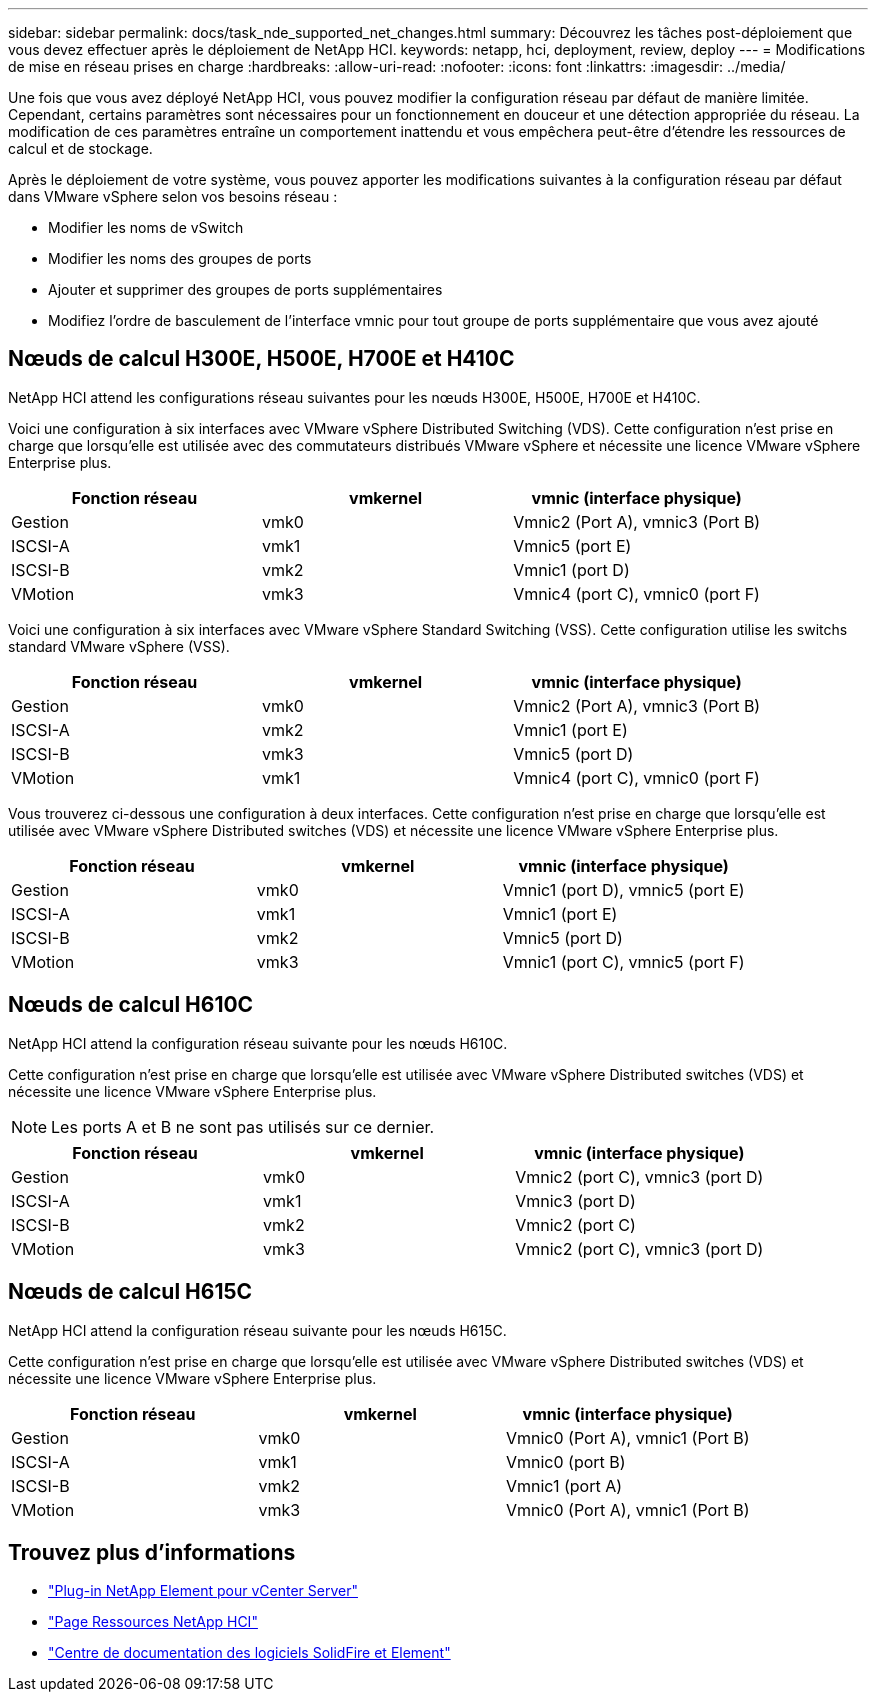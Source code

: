 ---
sidebar: sidebar 
permalink: docs/task_nde_supported_net_changes.html 
summary: Découvrez les tâches post-déploiement que vous devez effectuer après le déploiement de NetApp HCI. 
keywords: netapp, hci, deployment, review, deploy 
---
= Modifications de mise en réseau prises en charge
:hardbreaks:
:allow-uri-read: 
:nofooter: 
:icons: font
:linkattrs: 
:imagesdir: ../media/


[role="lead"]
Une fois que vous avez déployé NetApp HCI, vous pouvez modifier la configuration réseau par défaut de manière limitée. Cependant, certains paramètres sont nécessaires pour un fonctionnement en douceur et une détection appropriée du réseau. La modification de ces paramètres entraîne un comportement inattendu et vous empêchera peut-être d'étendre les ressources de calcul et de stockage.

Après le déploiement de votre système, vous pouvez apporter les modifications suivantes à la configuration réseau par défaut dans VMware vSphere selon vos besoins réseau :

* Modifier les noms de vSwitch
* Modifier les noms des groupes de ports
* Ajouter et supprimer des groupes de ports supplémentaires
* Modifiez l'ordre de basculement de l'interface vmnic pour tout groupe de ports supplémentaire que vous avez ajouté




== Nœuds de calcul H300E, H500E, H700E et H410C

NetApp HCI attend les configurations réseau suivantes pour les nœuds H300E, H500E, H700E et H410C.

Voici une configuration à six interfaces avec VMware vSphere Distributed Switching (VDS). Cette configuration n'est prise en charge que lorsqu'elle est utilisée avec des commutateurs distribués VMware vSphere et nécessite une licence VMware vSphere Enterprise plus.

|===
| Fonction réseau | vmkernel | vmnic (interface physique) 


| Gestion | vmk0 | Vmnic2 (Port A), vmnic3 (Port B) 


| ISCSI-A | vmk1 | Vmnic5 (port E) 


| ISCSI-B | vmk2 | Vmnic1 (port D) 


| VMotion | vmk3 | Vmnic4 (port C), vmnic0 (port F) 
|===
Voici une configuration à six interfaces avec VMware vSphere Standard Switching (VSS). Cette configuration utilise les switchs standard VMware vSphere (VSS).

|===
| Fonction réseau | vmkernel | vmnic (interface physique) 


| Gestion | vmk0 | Vmnic2 (Port A), vmnic3 (Port B) 


| ISCSI-A | vmk2 | Vmnic1 (port E) 


| ISCSI-B | vmk3 | Vmnic5 (port D) 


| VMotion | vmk1 | Vmnic4 (port C), vmnic0 (port F) 
|===
Vous trouverez ci-dessous une configuration à deux interfaces. Cette configuration n'est prise en charge que lorsqu'elle est utilisée avec VMware vSphere Distributed switches (VDS) et nécessite une licence VMware vSphere Enterprise plus.

|===
| Fonction réseau | vmkernel | vmnic (interface physique) 


| Gestion | vmk0 | Vmnic1 (port D), vmnic5 (port E) 


| ISCSI-A | vmk1 | Vmnic1 (port E) 


| ISCSI-B | vmk2 | Vmnic5 (port D) 


| VMotion | vmk3 | Vmnic1 (port C), vmnic5 (port F) 
|===


== Nœuds de calcul H610C

NetApp HCI attend la configuration réseau suivante pour les nœuds H610C.

Cette configuration n'est prise en charge que lorsqu'elle est utilisée avec VMware vSphere Distributed switches (VDS) et nécessite une licence VMware vSphere Enterprise plus.


NOTE: Les ports A et B ne sont pas utilisés sur ce dernier.

|===
| Fonction réseau | vmkernel | vmnic (interface physique) 


| Gestion | vmk0 | Vmnic2 (port C), vmnic3 (port D) 


| ISCSI-A | vmk1 | Vmnic3 (port D) 


| ISCSI-B | vmk2 | Vmnic2 (port C) 


| VMotion | vmk3 | Vmnic2 (port C), vmnic3 (port D) 
|===


== Nœuds de calcul H615C

NetApp HCI attend la configuration réseau suivante pour les nœuds H615C.

Cette configuration n'est prise en charge que lorsqu'elle est utilisée avec VMware vSphere Distributed switches (VDS) et nécessite une licence VMware vSphere Enterprise plus.

|===
| Fonction réseau | vmkernel | vmnic (interface physique) 


| Gestion | vmk0 | Vmnic0 (Port A), vmnic1 (Port B) 


| ISCSI-A | vmk1 | Vmnic0 (port B) 


| ISCSI-B | vmk2 | Vmnic1 (port A) 


| VMotion | vmk3 | Vmnic0 (Port A), vmnic1 (Port B) 
|===


== Trouvez plus d'informations

* https://docs.netapp.com/us-en/vcp/index.html["Plug-in NetApp Element pour vCenter Server"^]
* https://www.netapp.com/us/documentation/hci.aspx["Page Ressources NetApp HCI"^]
* http://docs.netapp.com/sfe-122/index.jsp["Centre de documentation des logiciels SolidFire et Element"^]

